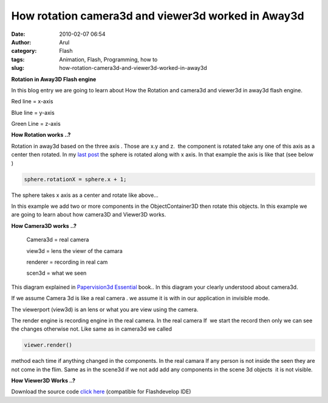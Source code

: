 How rotation camera3d and viewer3d worked in Away3d
###################################################
:date: 2010-02-07 06:54
:author: Arul
:category: Flash
:tags: Animation, Flash, Programming, how to
:slug: how-rotation-camera3d-and-viewer3d-worked-in-away3d

**Rotation in Away3D Flash engine**

|image0|

In this blog entry we are going to learn about How the Rotation and camera3d and viewer3d in away3d flash engine.

Red line = x-axis

Blue line = y-axis

Green Line = z-axis

**How Rotation works ..?**

Rotation in away3d based on the three axis . Those are x.y and z.  the component is rotated take any one of this axis as a center then rotated. In my `last post <http://arulraj.net/2010/02/my-first-3d-flash-animation.html>`__\  the sphere is rotated along with x axis. In that example the axis is like that (see below )

.. raw:: html

	<embed src="http://files.arulraj.net/code/flash/away3d/singlerotate.swf" width="600" height="400">
	</embed>

.. code-block:: text

	sphere.rotationX = sphere.x + 1;

The sphere takes x axis as a center and rotate like above...

In this example we add two or more components in the ObjectContainer3D then rotate this objects. In this example we are going to learn about how camera3D and Viewer3D works.

.. raw:: html

	<embed src="http://files.arulraj.net/code/flash/away3d/away3drotate.swf" width="600" height="400">
	</embed>

**How Camera3D works ..?**

|image1|

	Camera3d = real camera

	view3d = lens the viewr of the camara

	renderer = recording in real cam

	scen3d = what we seen

This diagram explained in `Papervision3d Essential <http://books.sharedaa.com/2010/02/papervision3d-essentials.html>`__ book.. In this diagram your clearly understood about camera3d.

If we assume Camera 3d is like a real camera . we assume it is with in our application in invisible mode.

The viewerport (view3d) is an lens or what you are view using the camera.

The render engine is recording engine in the real camera. In the real camera If  we start the record then only we can see the changes otherwise not. Like same as in camera3d we called

.. code-block:: plain

	viewer.render()

method each time if anything changed in the components. In the real camara If any person is not inside the seen they are not come in the flim. Same as in the scene3d if we not add add any components in the scene 3d objects  it is not visible.

**How Viewer3D Works ..?**

Download the source code `click here <http://sites.google.com/site/arulraj1985/list-of-files/Away3drotate.zip?attredirects=0&d=1>`__\  (compatible for Flashdevelop IDE)

.. |image0| image:: http://4.bp.blogspot.com/_X5tq9y9xv2s/S26cXkz167I/AAAAAAAAALs/45u4Luu4aRE/s400/away3d+rotation+example.jpg
   :target: http://4.bp.blogspot.com/_X5tq9y9xv2s/S26cXkz167I/AAAAAAAAALs/45u4Luu4aRE/s1600-h/away3d+rotation+example.jpg
.. |image1| image:: http://1.bp.blogspot.com/_X5tq9y9xv2s/S260xnBaV8I/AAAAAAAAAL0/sdpPCbRPy28/s400/camera3d.jpg
   :target: http://1.bp.blogspot.com/_X5tq9y9xv2s/S260xnBaV8I/AAAAAAAAAL0/sdpPCbRPy28/s1600-h/camera3d.jpg
